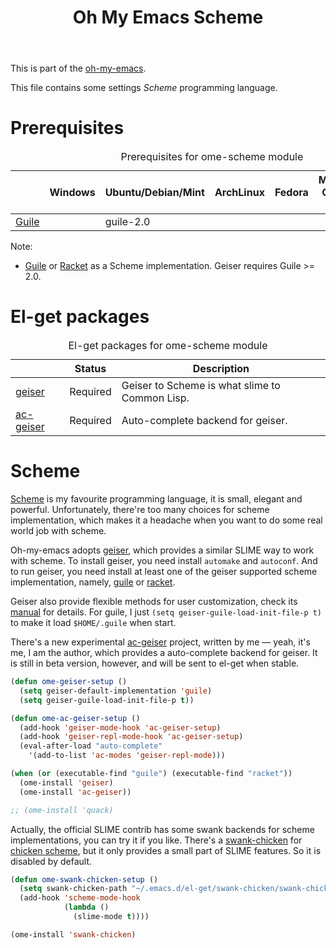 #+TITLE: Oh My Emacs Scheme
#+OPTIONS: toc:2 num:nil ^:nil

This is part of the [[https://github.com/xiaohanyu/oh-my-emacs][oh-my-emacs]].

This file contains some settings [[* Scheme][Scheme]] programming language.

* Prerequisites
  :PROPERTIES:
  :CUSTOM_ID: scheme-prerequisites
  :END:

#+NAME: scheme-prerequisites
#+CAPTION: Prerequisites for ome-scheme module
|            | Windows | Ubuntu/Debian/Mint | ArchLinux | Fedora | Mac OS X | Mandatory? |
|------------+---------+--------------------+-----------+--------+----------+------------|
| [[http://www.gnu.org/software/guile/][Guile]]      |         | guile-2.0          |           |        |          | Yes        |

Note:
- [[http://www.gnu.org/software/guile/][Guile]] or [[http://racket-lang.org/][Racket]] as a Scheme implementation. Geiser requires Guile >= 2.0.

* El-get packages
  :PROPERTIES:
  :CUSTOM_ID: scheme-el-get-packages
  :END:

#+NAME: scheme-el-get-packages
#+CAPTION: El-get packages for ome-scheme module
|           | Status   | Description                                    |
|-----------+----------+------------------------------------------------|
| [[http://www.nongnu.org/geiser/][geiser]]    | Required | Geiser to Scheme is what slime to Common Lisp. |
| [[https://github.com/xiaohanyu/ac-geiser][ac-geiser]] | Required | Auto-complete backend for geiser.              |

* Scheme
  :PROPERTIES:
  :CUSTOM_ID: scheme
  :END:

[[http://en.wikipedia.org/wiki/Scheme_(programming_language)][Scheme]] is my favourite programming language, it is small, elegant and
powerful. Unfortunately, there're too many choices for scheme implementation,
which makes it a headache when you want to do some real world job with scheme.

Oh-my-emacs adopts [[http://www.nongnu.org/geiser/][geiser]], which provides a similar SLIME way to work with
scheme. To install geiser, you need install =automake= and =autoconf=. And to
run geiser, you need install at least one of the geiser supported scheme
implementation, namely, [[http://www.gnu.org/software/guile/][guile]] or [[http://racket-lang.org/][racket]].

Geiser also provide flexible methods for user customization, check its [[http://geiser.nongnu.org/geiser_3.html#Customization-and-tips][manual]]
for details. For guile, I just =(setq geiser-guile-load-init-file-p t)= to make
it load =$HOME/.guile= when start.

There's a new experimental [[https://github.com/xiaohanyu/ac-geiser][ac-geiser]] project, written by me --- yeah, it's me,
I am the author, which provides a auto-complete backend for geiser. It is
still in beta version, however, and will be sent to el-get when stable.

#+NAME: geiser
#+BEGIN_SRC emacs-lisp
(defun ome-geiser-setup ()
  (setq geiser-default-implementation 'guile)
  (setq geiser-guile-load-init-file-p t))

(defun ome-ac-geiser-setup ()
  (add-hook 'geiser-mode-hook 'ac-geiser-setup)
  (add-hook 'geiser-repl-mode-hook 'ac-geiser-setup)
  (eval-after-load "auto-complete"
    '(add-to-list 'ac-modes 'geiser-repl-mode)))

(when (or (executable-find "guile") (executable-find "racket"))
  (ome-install 'geiser)
  (ome-install 'ac-geiser))

;; (ome-install 'quack)
#+END_SRC

Actually, the official SLIME contrib has some swank backends for scheme
implementations, you can try it if you like. There's a [[https://github.com/nickg/swank-chicken][swank-chicken]] for
[[http://www.call-cc.org/][chicken scheme]], but it only provides a small part of SLIME features. So it is
disabled by default.

#+NAME: chicken
#+BEGIN_SRC emacs-lisp :tangle no
(defun ome-swank-chicken-setup ()
  (setq swank-chicken-path "~/.emacs.d/el-get/swank-chicken/swank-chicken.scm")
  (add-hook 'scheme-mode-hook
            (lambda ()
              (slime-mode t))))

(ome-install 'swank-chicken)
#+END_SRC
